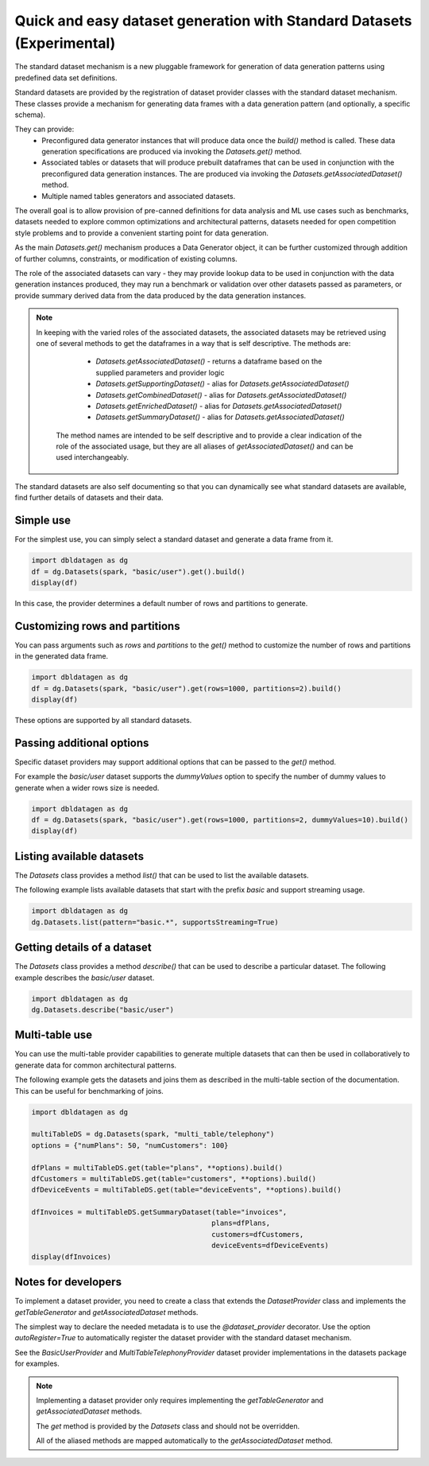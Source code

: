 .. Databricks Labs Data Generator documentation master file, created by
   sphinx-quickstart on Sun Jun 21 10:54:30 2020.

Quick and easy dataset generation with Standard Datasets (Experimental)
=======================================================================

The standard dataset mechanism is a new pluggable framework for generation of data generation patterns using
predefined data set definitions.

Standard datasets are provided by the registration of dataset provider classes with the standard dataset mechanism.
These classes provide a mechanism for generating data frames with a data generation pattern (and optionally, a
specific schema).

They can provide:
   - Preconfigured data generator instances that will produce data once the `build()` method is called.
     These data generation specifications are produced via invoking the `Datasets.get()` method.
   - Associated tables or datasets that will produce prebuilt dataframes that can be used in conjunction with the
     preconfigured data generation instances. The are produced via invoking the `Datasets.getAssociatedDataset()`
     method.
   - Multiple named tables generators and associated datasets.

The overall goal is to allow provision of pre-canned definitions for data analysis and ML use cases such as
benchmarks, datasets needed to explore common optimizations and architectural patterns, datasets needed for
open competition style problems and to provide a convenient starting point for data generation.

As the main `Datasets.get()` mechanism produces a Data Generator object, it can be further customized through
addition of further columns, constraints, or modification of existing columns.

The role of the associated datasets can vary - they may provide lookup data to be used in conjunction with the
data generation instances produced, they may run a benchmark or validation over other datasets passed as parameters, or
provide summary derived data from the data produced by the data generation instances.

.. Note ::

   In keeping with the varied roles of the associated datasets, the associated datasets may be retrieved using one of
   several methods to get the dataframes in a way that is self descriptive. The methods are:
      - `Datasets.getAssociatedDataset()` - returns a dataframe based on the supplied parameters and provider logic
      - `Datasets.getSupportingDataset()` - alias for `Datasets.getAssociatedDataset()`
      - `Datasets.getCombinedDataset()` - alias for `Datasets.getAssociatedDataset()`
      - `Datasets.getEnrichedDataset()` - alias for `Datasets.getAssociatedDataset()`
      - `Datasets.getSummaryDataset()` - alias for `Datasets.getAssociatedDataset()`

    The method names are intended to be self descriptive and to provide a clear indication of the role of the associated
    usage, but they are all aliases of `getAssociatedDataset()` and can be used interchangeably.

The standard datasets are also self documenting so that you can dynamically see what standard datasets are available,
find further details of datasets and their data.

Simple use
----------

For the simplest use, you can simply select a standard dataset and generate a data frame from it.

.. code-block:: python

   import dbldatagen as dg
   df = dg.Datasets(spark, "basic/user").get().build()
   display(df)

In this case, the provider determines a default number of rows and partitions to generate.

Customizing rows and partitions
-------------------------------
You can pass arguments such as `rows` and `partitions` to the `get()` method to customize the number of rows and
partitions in the generated data frame.

.. code-block:: python

   import dbldatagen as dg
   df = dg.Datasets(spark, "basic/user").get(rows=1000, partitions=2).build()
   display(df)

These options are supported by all standard datasets.

Passing additional options
--------------------------
Specific dataset providers may support additional options that can be passed to the `get()` method.

For example the `basic/user` dataset supports the `dummyValues` option to specify the number of dummy values to
generate when a wider rows size is needed.

.. code-block:: python

   import dbldatagen as dg
   df = dg.Datasets(spark, "basic/user").get(rows=1000, partitions=2, dummyValues=10).build()
   display(df)

Listing available datasets
--------------------------
The `Datasets` class provides a method `list()` that can be used to list the available datasets.

The following example lists available datasets that start with the prefix `basic` and support streaming usage.

.. code-block:: python

   import dbldatagen as dg
   dg.Datasets.list(pattern="basic.*", supportsStreaming=True)

Getting details of a dataset
----------------------------
The `Datasets` class provides a method `describe()` that can be used to describe a particular dataset.
The following example describes the `basic/user` dataset.

.. code-block:: python

   import dbldatagen as dg
   dg.Datasets.describe("basic/user")

Multi-table use
---------------

You can use the multi-table provider capabilities to generate multiple datasets that can then be used in collaboratively
to generate data for common architectural patterns.

The following example gets the datasets and joins them as described in the multi-table section of the documentation.
This can be useful for benchmarking of joins.

.. code-block:: python

   import dbldatagen as dg

   multiTableDS = dg.Datasets(spark, "multi_table/telephony")
   options = {"numPlans": 50, "numCustomers": 100}

   dfPlans = multiTableDS.get(table="plans", **options).build()
   dfCustomers = multiTableDS.get(table="customers", **options).build()
   dfDeviceEvents = multiTableDS.get(table="deviceEvents", **options).build()

   dfInvoices = multiTableDS.getSummaryDataset(table="invoices",
                                              plans=dfPlans,
                                              customers=dfCustomers,
                                              deviceEvents=dfDeviceEvents)
   display(dfInvoices)







Notes for developers
--------------------

To implement a dataset provider, you need to create a class that extends the `DatasetProvider` class and implements
the `getTableGenerator` and `getAssociatedDataset` methods.

The simplest way to declare the needed metadata is to use the `@dataset_provider` decorator.
Use the option `autoRegister=True` to automatically register the dataset provider with the standard dataset mechanism.

See the `BasicUserProvider` and `MultiTableTelephonyProvider` dataset provider implementations in the datasets
package for examples.

.. Note ::

   Implementing a dataset provider only requires implementing the `getTableGenerator` and
   `getAssociatedDataset` methods.

   The `get` method is provided by the `Datasets` class and should not be overridden.

   All of the aliased methods are mapped automatically to the `getAssociatedDataset` method.
